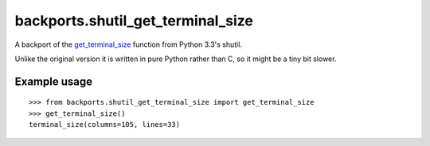backports.shutil_get_terminal_size
==================================

A backport of the `get_terminal_size`_ function from Python 3.3's shutil.

Unlike the original version it is written in pure Python rather than C,
so it might be a tiny bit slower.

.. _get_terminal_size: https://docs.python.org/3/library/shutil.html#shutil.get_terminal_size


Example usage
-------------

::

    >>> from backports.shutil_get_terminal_size import get_terminal_size
    >>> get_terminal_size()
    terminal_size(columns=105, lines=33)

